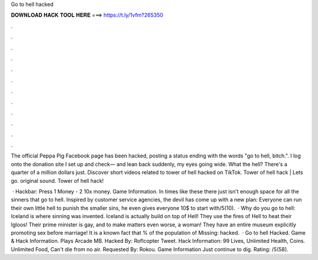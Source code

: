 Go to hell hacked



𝐃𝐎𝐖𝐍𝐋𝐎𝐀𝐃 𝐇𝐀𝐂𝐊 𝐓𝐎𝐎𝐋 𝐇𝐄𝐑𝐄 ===> https://t.ly/1vfm?265350



.



.



.



.



.



.



.



.



.



.



.



.

The official Peppa Pig Facebook page has been hacked, posting a status ending with the words "go to hell, bitch.". I log onto the donation site I set up and check— and lean back suddenly, my eyes going wide. What the hell? There's a quarter of a million dollars just. Discover short videos related to tower of hell hacked on TikTok. Tower of hell hack | Lets go. original sound. Tower of hell hack!

 · Hackbar: Press 1 Money - 2 10x money. Game Information. In times like these there just isn't enough space for all the sinners that go to hell. Inspired by customer service agencies, the devil has come up with a new plan: Everyone can run their own little hell to punish the smaller sins, he even gives everyone 10$ to start with/5(10).  · Why do you go to hell: Iceland is where sinning was invented. Iceland is actually build on top of Hell! They use the fires of Hell to heat their Igloos! Their prime minister is gay, and to make matters even worse, a woman! They have an entire museum explicitly promoting sex before marriage! It is a known fact that % of the population of Missing: hacked.  · Go to hell Hacked. Game & Hack Information. Plays Arcade MB. Hacked By: Roflcopter Tweet. Hack Information: 99 Lives, Unlimited Health, Coins. Unlimited Food, Can't die from no air. Requested By: Rokou. Game Information Just continue to dig. Rating: /5(58).
